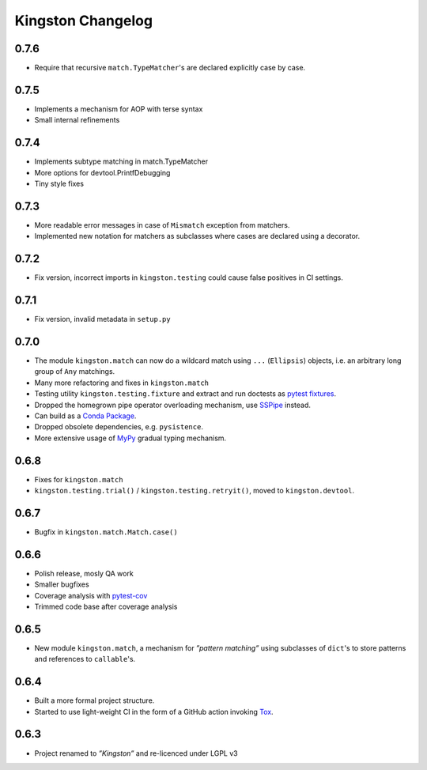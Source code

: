 .. _changelog:

Kingston Changelog
==================

.. _section-1:

0.7.6
-----

-  Require that recursive ``match.TypeMatcher``'s are declared
   explicitly case by case.

.. _section-2:

0.7.5
-----

-  Implements a mechanism for AOP with terse syntax
-  Small internal refinements

.. _section-3:

0.7.4
-----

-  Implements subtype matching in match.TypeMatcher
-  More options for devtool.PrintfDebugging
-  Tiny style fixes

.. _section-4:

0.7.3
-----

-  More readable error messages in case of ``Mismatch`` exception from
   matchers.
-  Implemented new notation for matchers as subclasses where cases are
   declared using a decorator.

.. _section-5:

0.7.2
-----

-  Fix version, incorrect imports in ``kingston.testing`` could cause
   false positives in CI settings.

.. _section-6:

0.7.1
-----

-  Fix version, invalid metadata in ``setup.py``

.. _section-7:

0.7.0
-----

-  The module ``kingston.match`` can now do a wildcard match using
   ``...`` (``Ellipsis``) objects, i.e. an arbitrary long group of
   ``Any`` matchings.
-  Many more refactoring and fixes in ``kingston.match``
-  Testing utility ``kingston.testing.fixture`` and extract and run
   doctests as `pytest
   fixtures <https://docs.pytest.org/en/stable/fixture.html>`__.
-  Dropped the homegrown pipe operator overloading mechanism, use
   `SSPipe <https://sspipe.github.io/>`__ instead.
-  Can build as a `Conda
   Package <https://docs.conda.io/projects/conda/en/latest/user-guide/concepts/packages.html>`__.
-  Dropped obsolete dependencies, e.g. ``pysistence``.
-  More extensive usage of `MyPy <https://mypy.readthedocs.io/>`__
   gradual typing mechanism.

.. _section-8:

0.6.8
-----

-  Fixes for ``kingston.match``
-  ``kingston.testing.trial()`` / ``kingston.testing.retryit()``, moved
   to ``kingston.devtool``.

.. _section-9:

0.6.7
-----

-  Bugfix in ``kingston.match.Match.case()``

.. _section-10:

0.6.6
-----

-  Polish release, mosly QA work
-  Smaller bugfixes
-  Coverage analysis with
   `pytest-cov <https://pytest-cov.readthedocs.io/en/latest/>`__
-  Trimmed code base after coverage analysis

.. _section-11:

0.6.5
-----

-  New module ``kingston.match``, a mechanism for *”pattern matching”*
   using subclasses of ``dict``'s to store patterns and references to
   ``callable``'s.

.. _section-12:

0.6.4
-----

-  Built a more formal project structure.
-  Started to use light-weight CI in the form of a GitHub action
   invoking `Tox <https://tox.readthedocs.io/en/latest/>`__.

.. _section-13:

0.6.3
-----

-  Project renamed to *”Kingston”* and re-licenced under LGPL v3

